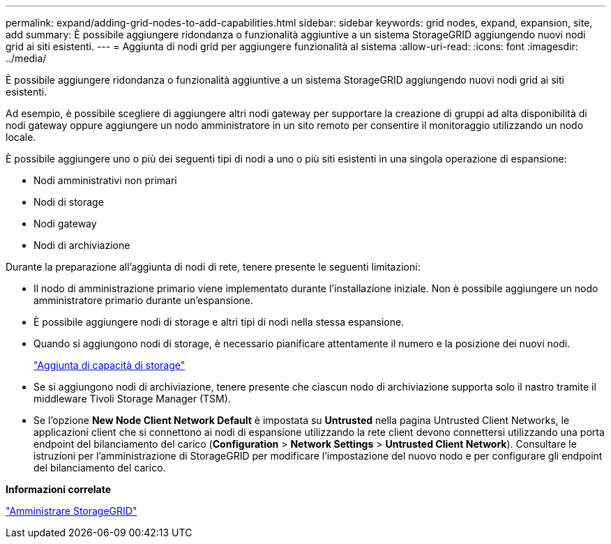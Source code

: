---
permalink: expand/adding-grid-nodes-to-add-capabilities.html 
sidebar: sidebar 
keywords: grid nodes, expand, expansion, site, add 
summary: È possibile aggiungere ridondanza o funzionalità aggiuntive a un sistema StorageGRID aggiungendo nuovi nodi grid ai siti esistenti. 
---
= Aggiunta di nodi grid per aggiungere funzionalità al sistema
:allow-uri-read: 
:icons: font
:imagesdir: ../media/


[role="lead"]
È possibile aggiungere ridondanza o funzionalità aggiuntive a un sistema StorageGRID aggiungendo nuovi nodi grid ai siti esistenti.

Ad esempio, è possibile scegliere di aggiungere altri nodi gateway per supportare la creazione di gruppi ad alta disponibilità di nodi gateway oppure aggiungere un nodo amministratore in un sito remoto per consentire il monitoraggio utilizzando un nodo locale.

È possibile aggiungere uno o più dei seguenti tipi di nodi a uno o più siti esistenti in una singola operazione di espansione:

* Nodi amministrativi non primari
* Nodi di storage
* Nodi gateway
* Nodi di archiviazione


Durante la preparazione all'aggiunta di nodi di rete, tenere presente le seguenti limitazioni:

* Il nodo di amministrazione primario viene implementato durante l'installazione iniziale. Non è possibile aggiungere un nodo amministratore primario durante un'espansione.
* È possibile aggiungere nodi di storage e altri tipi di nodi nella stessa espansione.
* Quando si aggiungono nodi di storage, è necessario pianificare attentamente il numero e la posizione dei nuovi nodi.
+
link:adding-storage-capacity.html["Aggiunta di capacità di storage"]

* Se si aggiungono nodi di archiviazione, tenere presente che ciascun nodo di archiviazione supporta solo il nastro tramite il middleware Tivoli Storage Manager (TSM).
* Se l'opzione *New Node Client Network Default* è impostata su *Untrusted* nella pagina Untrusted Client Networks, le applicazioni client che si connettono ai nodi di espansione utilizzando la rete client devono connettersi utilizzando una porta endpoint del bilanciamento del carico (*Configuration* > *Network Settings* > *Untrusted Client Network*). Consultare le istruzioni per l'amministrazione di StorageGRID per modificare l'impostazione del nuovo nodo e per configurare gli endpoint del bilanciamento del carico.


*Informazioni correlate*

link:../admin/index.html["Amministrare StorageGRID"]
